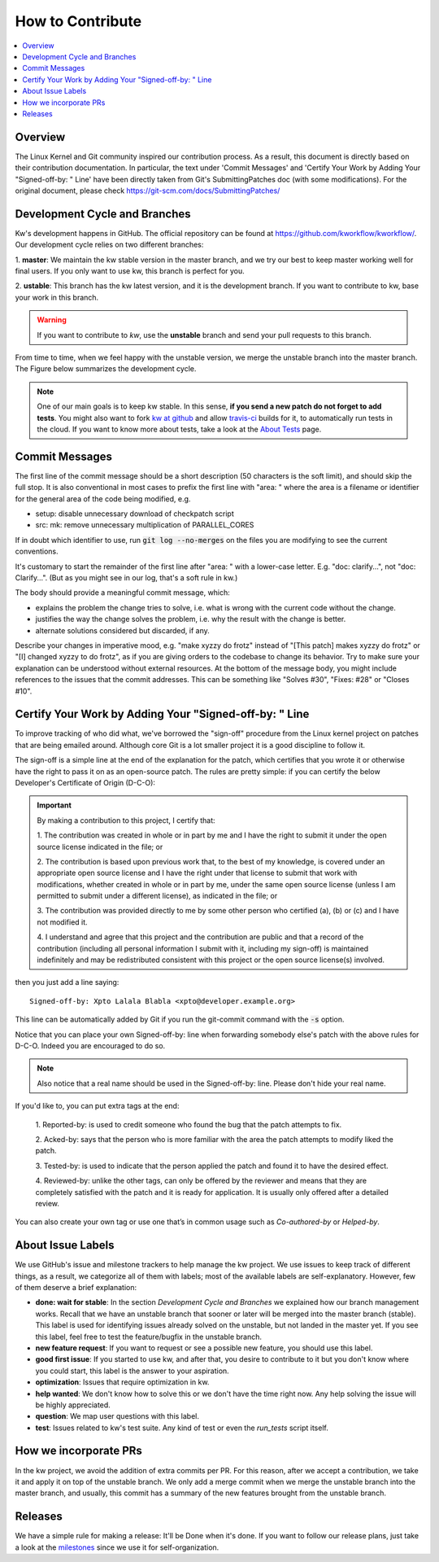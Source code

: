 =====================
  How to Contribute
=====================

.. contents::
   :depth: 1
   :local:
   :backlinks: none

.. highlight:: console

Overview
--------
The Linux Kernel and Git community inspired our contribution process. As a
result, this document is directly based on their contribution documentation.
In particular, the text under 'Commit Messages' and 'Certify Your Work by Adding
Your "Signed-off-by: " Line' have been directly taken from Git's
SubmittingPatches doc (with some modifications). For the original document,
please check https://git-scm.com/docs/SubmittingPatches/

Development Cycle and Branches
------------------------------
Kw's development happens in GitHub. The official repository can be found at
https://github.com/kworkflow/kworkflow/. Our development cycle relies on two
different branches:

1. **master**: We maintain the kw stable version in the master branch, and we
try our best to keep master working well for final users. If you only want to
use kw, this branch is perfect for you.

2. **ustable**: This branch has the kw latest version, and it is the
development branch. If you want to contribute to kw, base your work in this
branch.

.. warning::
   If you want to contribute to `kw`, use the **unstable** branch and send your
   pull requests to this branch.

From time to time, when we feel happy with the unstable version, we merge the
unstable branch into the master branch. The Figure below summarizes the
development cycle.

.. graphviz:: dev_cycle.dot
    :align: center

.. note::
    One of our main goals is to keep kw stable. In this sense, **if you send a
    new patch do not forget to add tests**. You might also want to fork `kw at
    github <https://github.com/kworkflow/kworkflow/>`_ and allow
    `travis-ci <https://travis-ci.com/>`_ builds for it, to automatically run
    tests in the cloud. If you want to know more about tests, take a look at
    the `About Tests <./tests.html>`_ page.

Commit Messages
---------------

The first line of the commit message should be a short description (50
characters is the soft limit), and should skip the full stop. It is also
conventional in most cases to prefix the first line with "area: " where the
area is a filename or identifier for the general area of the code being
modified, e.g.

* setup: disable unnecessary download of checkpatch script
* src: mk: remove unnecessary multiplication of PARALLEL_CORES

If in doubt which identifier to use, run :code:`git log --no-merges` on the files you
are modifying to see the current conventions.

It's customary to start the remainder of the first line after "area: " with a
lower-case letter. E.g. "doc: clarify...", not "doc: Clarify...". (But as you
might see in our log, that's a soft rule in kw.)

The body should provide a meaningful commit message, which:

* explains the problem the change tries to solve, i.e. what is wrong
  with the current code without the change.

* justifies the way the change solves the problem, i.e. why the
  result with the change is better.

* alternate solutions considered but discarded, if any.

Describe your changes in imperative mood, e.g. "make xyzzy do frotz" instead of
"[This patch] makes xyzzy do frotz" or "[I] changed xyzzy to do frotz", as if
you are giving orders to the codebase to change its behavior. Try to make sure
your explanation can be understood without external resources. At the bottom of
the message body, you might include references to the issues that the commit
addresses. This can be something like "Solves #30", "Fixes: #28" or
"Closes #10".

Certify Your Work by Adding Your "Signed-off-by: " Line
-------------------------------------------------------

To improve tracking of who did what, we've borrowed the "sign-off" procedure
from the Linux kernel project on patches that are being emailed around.
Although core Git is a lot smaller project it is a good discipline to follow
it.

The sign-off is a simple line at the end of the explanation for the patch,
which certifies that you wrote it or otherwise have the right to pass it on as
an open-source patch. The rules are pretty simple: if you can certify the
below Developer's Certificate of Origin (D-C-O):

.. important::
    By making a contribution to this project, I certify that:

    1. The contribution was created in whole or in part by me and I have the
    right to submit it under the open source license indicated in the file; or

    2. The contribution is based upon previous work that, to the best of my
    knowledge, is covered under an appropriate open source license and I have
    the right under that license to submit that work with modifications,
    whether created in whole or in part by me, under the same open source
    license (unless I am permitted to submit under a different license), as
    indicated in the file; or

    3. The contribution was provided directly to me by some other person who
    certified (a), (b) or (c) and I have not modified it.

    4. I understand and agree that this project and the contribution are public
    and that a record of the contribution (including all personal information I
    submit with it, including my sign-off) is maintained indefinitely and may
    be redistributed consistent with this project or the open source license(s)
    involved.

then you just add a line saying::

  Signed-off-by: Xpto Lalala Blabla <xpto@developer.example.org>

This line can be automatically added by Git if you run the git-commit
command with the :code:`-s` option.

Notice that you can place your own Signed-off-by: line when forwarding somebody
else's patch with the above rules for D-C-O. Indeed you are encouraged to do
so.

.. note::
  Also notice that a real name should be used in the Signed-off-by: line.
  Please don't hide your real name.

If you'd like to, you can put extra tags at the end:

    1. Reported-by: is used to credit someone who found the bug that the patch
    attempts to fix.

    2. Acked-by: says that the person who is more familiar with the area the
    patch attempts to modify liked the patch.

    3. Tested-by: is used to indicate that the person applied the patch and
    found it to have the desired effect.

    4. Reviewed-by: unlike the other tags, can only be offered by the reviewer
    and means that they are completely satisfied with the patch and it is ready
    for application. It is usually only offered after a detailed review.

You can also create your own tag or use one that’s in common usage such as
`Co-authored-by` or `Helped-by`.

About Issue Labels
------------------
We use GitHub's issue and milestone trackers to help manage the kw project.
We use issues to keep track of different things, as a result, we categorize
all of them with labels; most of the available labels are self-explanatory.
However, few of them deserve a brief explanation:

* **done: wait for stable**: In the section *Development Cycle and Branches* we
  explained how our branch management works. Recall that we have an unstable
  branch that sooner or later will be merged into the master branch (stable).
  This label is used for identifying issues already solved on the unstable, but
  not landed in the master yet. If you see this label, feel free to test the
  feature/bugfix in the unstable branch.
* **new feature request**: If you want to request or see a possible new
  feature, you should use this label.
* **good first issue**: If you started to use kw, and after that, you
  desire to contribute to it but you don't know where you could start, this
  label is the answer to your aspiration.
* **optimization**: Issues that require optimization in kw.
* **help wanted**: We don't know how to solve this or we don't have the time
  right now. Any help solving the issue will be highly appreciated.
* **question**: We map user questions with this label.
* **test**: Issues related to kw's test suite. Any kind of test or even the
  `run_tests` script itself.

How we incorporate PRs
----------------------
In the kw project, we avoid the addition of extra commits per PR. For this
reason, after we accept a contribution, we take it and apply it on top of the
unstable branch. We only add a merge commit when we merge the unstable branch
into the master branch, and usually, this commit has a summary of the new
features brought from the unstable branch.

Releases
--------
We have a simple rule for making a release: It'll be Done when it's done. If
you want to follow our release plans, just take a look at the milestones_ since
we use it for self-organization.

.. _milestones: https://github.com/kworkflow/kworkflow/milestones
